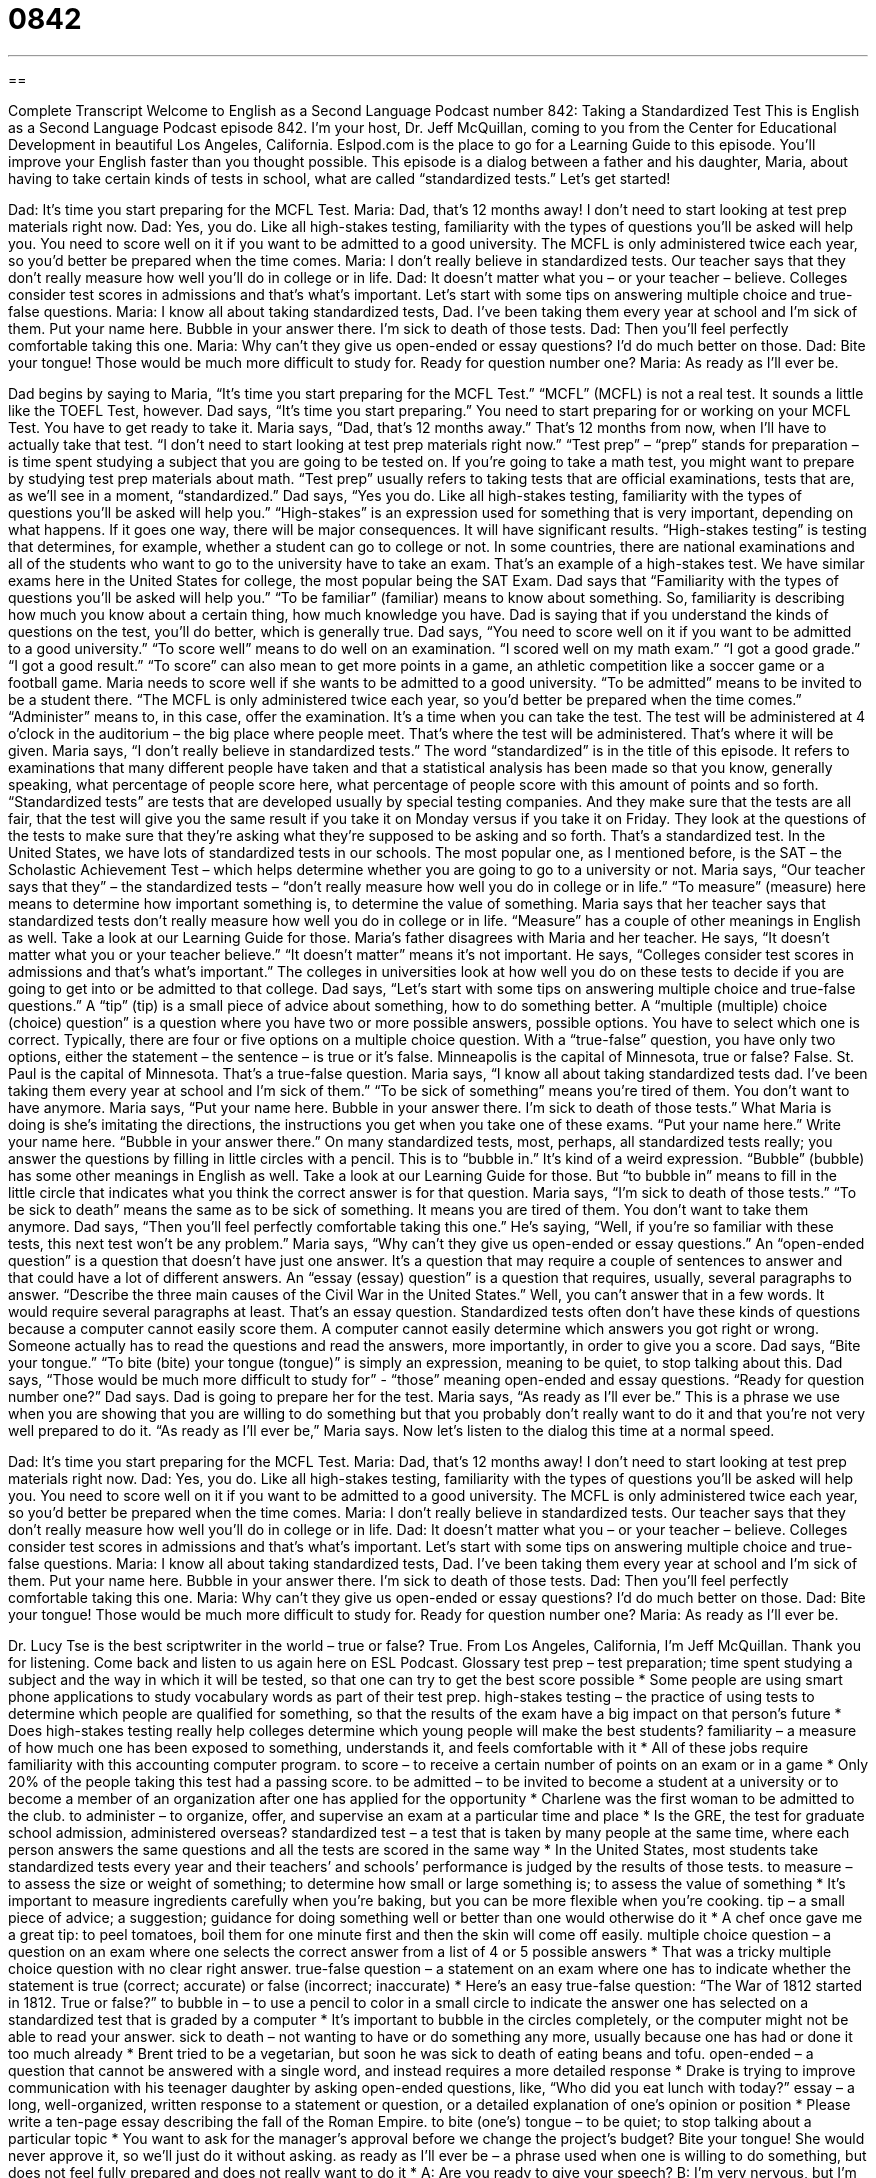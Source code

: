 = 0842
:toc: left
:toclevels: 3
:sectnums:
:stylesheet: ../../../myAdocCss.css

'''

== 

Complete Transcript
Welcome to English as a Second Language Podcast number 842: Taking a Standardized Test
This is English as a Second Language Podcast episode 842. I’m your host, Dr. Jeff McQuillan, coming to you from the Center for Educational Development in beautiful Los Angeles, California.
Eslpod.com is the place to go for a Learning Guide to this episode. You’ll improve your English faster than you thought possible.
This episode is a dialog between a father and his daughter, Maria, about having to take certain kinds of tests in school, what are called “standardized tests.” Let’s get started!
[start of dialog]
Dad: It’s time you start preparing for the MCFL Test.
Maria: Dad, that’s 12 months away! I don’t need to start looking at test prep materials right now.
Dad: Yes, you do. Like all high-stakes testing, familiarity with the types of questions you’ll be asked will help you. You need to score well on it if you want to be admitted to a good university. The MCFL is only administered twice each year, so you’d better be prepared when the time comes.
Maria: I don’t really believe in standardized tests. Our teacher says that they don’t really measure how well you’ll do in college or in life.
Dad: It doesn’t matter what you – or your teacher – believe. Colleges consider test scores in admissions and that’s what’s important. Let’s start with some tips on answering multiple choice and true-false questions.
Maria: I know all about taking standardized tests, Dad. I’ve been taking them every year at school and I’m sick of them. Put your name here. Bubble in your answer there. I’m sick to death of those tests.
Dad: Then you’ll feel perfectly comfortable taking this one.
Maria: Why can’t they give us open-ended or essay questions? I’d do much better on those.
Dad: Bite your tongue! Those would be much more difficult to study for. Ready for question number one?
Maria: As ready as I’ll ever be.
[end of dialog]
Dad begins by saying to Maria, “It’s time you start preparing for the MCFL Test.” “MCFL” (MCFL) is not a real test. It sounds a little like the TOEFL Test, however. Dad says, “It’s time you start preparing.” You need to start preparing for or working on your MCFL Test. You have to get ready to take it. Maria says, “Dad, that’s 12 months away.” That’s 12 months from now, when I’ll have to actually take that test. “I don’t need to start looking at test prep materials right now.” “Test prep” – “prep” stands for preparation – is time spent studying a subject that you are going to be tested on. If you’re going to take a math test, you might want to prepare by studying test prep materials about math. “Test prep” usually refers to taking tests that are official examinations, tests that are, as we’ll see in a moment, “standardized.”
Dad says, “Yes you do. Like all high-stakes testing, familiarity with the types of questions you’ll be asked will help you.” “High-stakes” is an expression used for something that is very important, depending on what happens. If it goes one way, there will be major consequences. It will have significant results. “High-stakes testing” is testing that determines, for example, whether a student can go to college or not. In some countries, there are national examinations and all of the students who want to go to the university have to take an exam. That’s an example of a high-stakes test. We have similar exams here in the United States for college, the most popular being the SAT Exam.
Dad says that “Familiarity with the types of questions you’ll be asked will help you.” “To be familiar” (familiar) means to know about something. So, familiarity is describing how much you know about a certain thing, how much knowledge you have. Dad is saying that if you understand the kinds of questions on the test, you’ll do better, which is generally true.
Dad says, “You need to score well on it if you want to be admitted to a good university.” “To score well” means to do well on an examination. “I scored well on my math exam.” “I got a good grade.” “I got a good result.” “To score” can also mean to get more points in a game, an athletic competition like a soccer game or a football game. Maria needs to score well if she wants to be admitted to a good university. “To be admitted” means to be invited to be a student there. “The MCFL is only administered twice each year, so you’d better be prepared when the time comes.” “Administer” means to, in this case, offer the examination. It’s a time when you can take the test. The test will be administered at 4 o’clock in the auditorium – the big place where people meet. That’s where the test will be administered. That’s where it will be given.
Maria says, “I don’t really believe in standardized tests.” The word “standardized” is in the title of this episode. It refers to examinations that many different people have taken and that a statistical analysis has been made so that you know, generally speaking, what percentage of people score here, what percentage of people score with this amount of points and so forth. “Standardized tests” are tests that are developed usually by special testing companies. And they make sure that the tests are all fair, that the test will give you the same result if you take it on Monday versus if you take it on Friday. They look at the questions of the tests to make sure that they’re asking what they’re supposed to be asking and so forth. That’s a standardized test. In the United States, we have lots of standardized tests in our schools. The most popular one, as I mentioned before, is the SAT – the Scholastic Achievement Test – which helps determine whether you are going to go to a university or not.
Maria says, “Our teacher says that they” – the standardized tests – “don’t really measure how well you do in college or in life.” “To measure” (measure) here means to determine how important something is, to determine the value of something. Maria says that her teacher says that standardized tests don’t really measure how well you do in college or in life. “Measure” has a couple of other meanings in English as well. Take a look at our Learning Guide for those.
Maria’s father disagrees with Maria and her teacher. He says, “It doesn’t matter what you or your teacher believe.” “It doesn’t matter” means it’s not important. He says, “Colleges consider test scores in admissions and that’s what’s important.” The colleges in universities look at how well you do on these tests to decide if you are going to get into or be admitted to that college.
Dad says, “Let’s start with some tips on answering multiple choice and true-false questions.” A “tip” (tip) is a small piece of advice about something, how to do something better. A “multiple (multiple) choice (choice) question” is a question where you have two or more possible answers, possible options. You have to select which one is correct. Typically, there are four or five options on a multiple choice question. With a “true-false” question, you have only two options, either the statement – the sentence – is true or it’s false. Minneapolis is the capital of Minnesota, true or false? False. St. Paul is the capital of Minnesota. That’s a true-false question.
Maria says, “I know all about taking standardized tests dad. I’ve been taking them every year at school and I’m sick of them.” “To be sick of something” means you’re tired of them. You don’t want to have anymore. Maria says, “Put your name here. Bubble in your answer there. I’m sick to death of those tests.” What Maria is doing is she’s imitating the directions, the instructions you get when you take one of these exams. “Put your name here.” Write your name here. “Bubble in your answer there.” On many standardized tests, most, perhaps, all standardized tests really; you answer the questions by filling in little circles with a pencil. This is to “bubble in.” It’s kind of a weird expression. “Bubble” (bubble) has some other meanings in English as well. Take a look at our Learning Guide for those. But “to bubble in” means to fill in the little circle that indicates what you think the correct answer is for that question. Maria says, “I’m sick to death of those tests.” “To be sick to death” means the same as to be sick of something. It means you are tired of them. You don’t want to take them anymore.
Dad says, “Then you’ll feel perfectly comfortable taking this one.” He’s saying, “Well, if you’re so familiar with these tests, this next test won’t be any problem.” Maria says, “Why can’t they give us open-ended or essay questions.” An “open-ended question” is a question that doesn’t have just one answer. It’s a question that may require a couple of sentences to answer and that could have a lot of different answers. An “essay (essay) question” is a question that requires, usually, several paragraphs to answer. “Describe the three main causes of the Civil War in the United States.” Well, you can’t answer that in a few words. It would require several paragraphs at least. That’s an essay question. Standardized tests often don’t have these kinds of questions because a computer cannot easily score them. A computer cannot easily determine which answers you got right or wrong. Someone actually has to read the questions and read the answers, more importantly, in order to give you a score.
Dad says, “Bite your tongue.” “To bite (bite) your tongue (tongue)” is simply an expression, meaning to be quiet, to stop talking about this. Dad says, “Those would be much more difficult to study for” - “those” meaning open-ended and essay questions. “Ready for question number one?” Dad says. Dad is going to prepare her for the test. Maria says, “As ready as I’ll ever be.” This is a phrase we use when you are showing that you are willing to do something but that you probably don’t really want to do it and that you’re not very well prepared to do it. “As ready as I’ll ever be,” Maria says.
Now let’s listen to the dialog this time at a normal speed.
[start of dialog]
Dad: It’s time you start preparing for the MCFL Test.
Maria: Dad, that’s 12 months away! I don’t need to start looking at test prep materials right now.
Dad: Yes, you do. Like all high-stakes testing, familiarity with the types of questions you’ll be asked will help you. You need to score well on it if you want to be admitted to a good university. The MCFL is only administered twice each year, so you’d better be prepared when the time comes.
Maria: I don’t really believe in standardized tests. Our teacher says that they don’t really measure how well you’ll do in college or in life.
Dad: It doesn’t matter what you – or your teacher – believe. Colleges consider test scores in admissions and that’s what’s important. Let’s start with some tips on answering multiple choice and true-false questions.
Maria: I know all about taking standardized tests, Dad. I’ve been taking them every year at school and I’m sick of them. Put your name here. Bubble in your answer there. I’m sick to death of those tests.
Dad: Then you’ll feel perfectly comfortable taking this one.
Maria: Why can’t they give us open-ended or essay questions? I’d do much better on those.
Dad: Bite your tongue! Those would be much more difficult to study for. Ready for question number one?
Maria: As ready as I’ll ever be.
[end of dialog]
Dr. Lucy Tse is the best scriptwriter in the world – true or false? True.
From Los Angeles, California, I’m Jeff McQuillan. Thank you for listening. Come back and listen to us again here on ESL Podcast.
Glossary
test prep – test preparation; time spent studying a subject and the way in which it will be tested, so that one can try to get the best score possible
* Some people are using smart phone applications to study vocabulary words as part of their test prep.
high-stakes testing – the practice of using tests to determine which people are qualified for something, so that the results of the exam have a big impact on that person’s future
* Does high-stakes testing really help colleges determine which young people will make the best students?
familiarity – a measure of how much one has been exposed to something, understands it, and feels comfortable with it
* All of these jobs require familiarity with this accounting computer program.
to score – to receive a certain number of points on an exam or in a game
* Only 20% of the people taking this test had a passing score.
to be admitted – to be invited to become a student at a university or to become a member of an organization after one has applied for the opportunity
* Charlene was the first woman to be admitted to the club.
to administer – to organize, offer, and supervise an exam at a particular time and place
* Is the GRE, the test for graduate school admission, administered overseas?
standardized test – a test that is taken by many people at the same time, where each person answers the same questions and all the tests are scored in the same way
* In the United States, most students take standardized tests every year and their teachers’ and schools’ performance is judged by the results of those tests.
to measure – to assess the size or weight of something; to determine how small or large something is; to assess the value of something
* It’s important to measure ingredients carefully when you’re baking, but you can be more flexible when you’re cooking.
tip – a small piece of advice; a suggestion; guidance for doing something well or better than one would otherwise do it
* A chef once gave me a great tip: to peel tomatoes, boil them for one minute first and then the skin will come off easily.
multiple choice question – a question on an exam where one selects the correct answer from a list of 4 or 5 possible answers
* That was a tricky multiple choice question with no clear right answer.
true-false question – a statement on an exam where one has to indicate whether the statement is true (correct; accurate) or false (incorrect; inaccurate)
* Here’s an easy true-false question: “The War of 1812 started in 1812. True or false?”
to bubble in – to use a pencil to color in a small circle to indicate the answer one has selected on a standardized test that is graded by a computer
* It’s important to bubble in the circles completely, or the computer might not be able to read your answer.
sick to death – not wanting to have or do something any more, usually because one has had or done it too much already
* Brent tried to be a vegetarian, but soon he was sick to death of eating beans and tofu.
open-ended – a question that cannot be answered with a single word, and instead requires a more detailed response
* Drake is trying to improve communication with his teenager daughter by asking open-ended questions, like, “Who did you eat lunch with today?”
essay – a long, well-organized, written response to a statement or question, or a detailed explanation of one’s opinion or position
* Please write a ten-page essay describing the fall of the Roman Empire.
to bite (one’s) tongue – to be quiet; to stop talking about a particular topic
* You want to ask for the manager’s approval before we change the project’s budget? Bite your tongue! She would never approve it, so we’ll just do it without asking.
as ready as I’ll ever be – a phrase used when one is willing to do something, but does not feel fully prepared and does not really want to do it
* A: Are you ready to give your speech?
B: I’m very nervous, but I’m as ready as I’ll ever be.
Comprehension Questions
1. Which type of question would encourage the longest, most detailed answer?
a) A multiple choice question.
b) A true-false question.
c) An open-ended question.
2. Why does Dad tell Maria to bite her tongue?
a) Because he wants her to do well on the exam.
b) Because he wants her to speak more quietly.
c) Because he wants her to stop talking about something.
Answers at bottom.
What Else Does It Mean?
to measure
The verb “to measure,” in this podcast, means to assess the size or weight of something: “How do scientists measure the distance to stars and planets?” The phrase “to measure up to (someone or something)” means to compare to someone or something, especially when talking about whether someone or something is good enough for some purpose: “The last administrator did a great job. It will be hard for anyone else to measure up to him.” The phrase “to measure (something) out” means to take an amount of something from a larger amount of it: “She went to the fabric store and measured out four yards of silk.” Finally, the phrase “to measure off” means to measure the length of something and then cut it or make a mark to show where the end is: “It’s a good idea to measure off the board at least twice before cutting it.”
to bubble in
In this podcast, the phrase “to bubble in” means to use a pencil to color in a small circle to indicate the answer one has selected on a standardized test that is graded by a computer: “Please bubble in your answers to each of these questions.” The phrase “to bubble away” means for a liquid to be boiling and/or evaporate until nothing is left: “Kylie forgot to turn off the stove, so the water was bubbling away for hours after she left the house.” The phrase “to bubble over” means to be very excited about something: “His enthusiasm for his work bubbles over into his personal life.” Finally, the phrase “to bubble up” means for someone to become increasingly excited about something; “Conversations are bubbling up around the office about opening a new office.”
Culture Note
The Army Alpha and Beta Intelligence Tests
During the first World War, the United States Army needed a way to assess the intelligence of “recruits” (people who had been persuaded to join the Army) so that they could provide appropriate training opportunities. A group of psychologists created two versions of the Army “Alpha” (the first letter of the Greek alphabet) and the Army “Beta” (the second letter of the Greek alphabet) tests. The Army Alpha test focused on “verbal” (related to speaking, listening, and reading) abilities. The Beta test focused on non-verbal activities and was given to people who did not perform well on the Alpha test.
The recruits performed surprisingly poorly on the exams. When the results were analyzed, people began to worry about how “feeble-minded” (intellectually weak; unable to think clearly) people were. One of the psychologists who had created the tests stated that the tests measure “innate intelligence,” or the intelligence a person was born with, not the intelligence “acquired” (gotten; obtained) through education or experiences. If this were true, the results would have been alarming. However, “subsequent” (later) analyses of the exams showed that this was not true.
The results of the tests were used to determine which recruits were trained as “officers” (high-ranking members of the military). But they were also used to “draw conclusions” (make determinations or judgments) about different groups of people. For example, people used the tests results to show that groups of people were more or less intelligence based on their “race” (skin color) or “national origin” (the country one came from). Examination of the tests later discovered that they were “biased” (favorin
Comprehension Answers
1 - c
2 - c